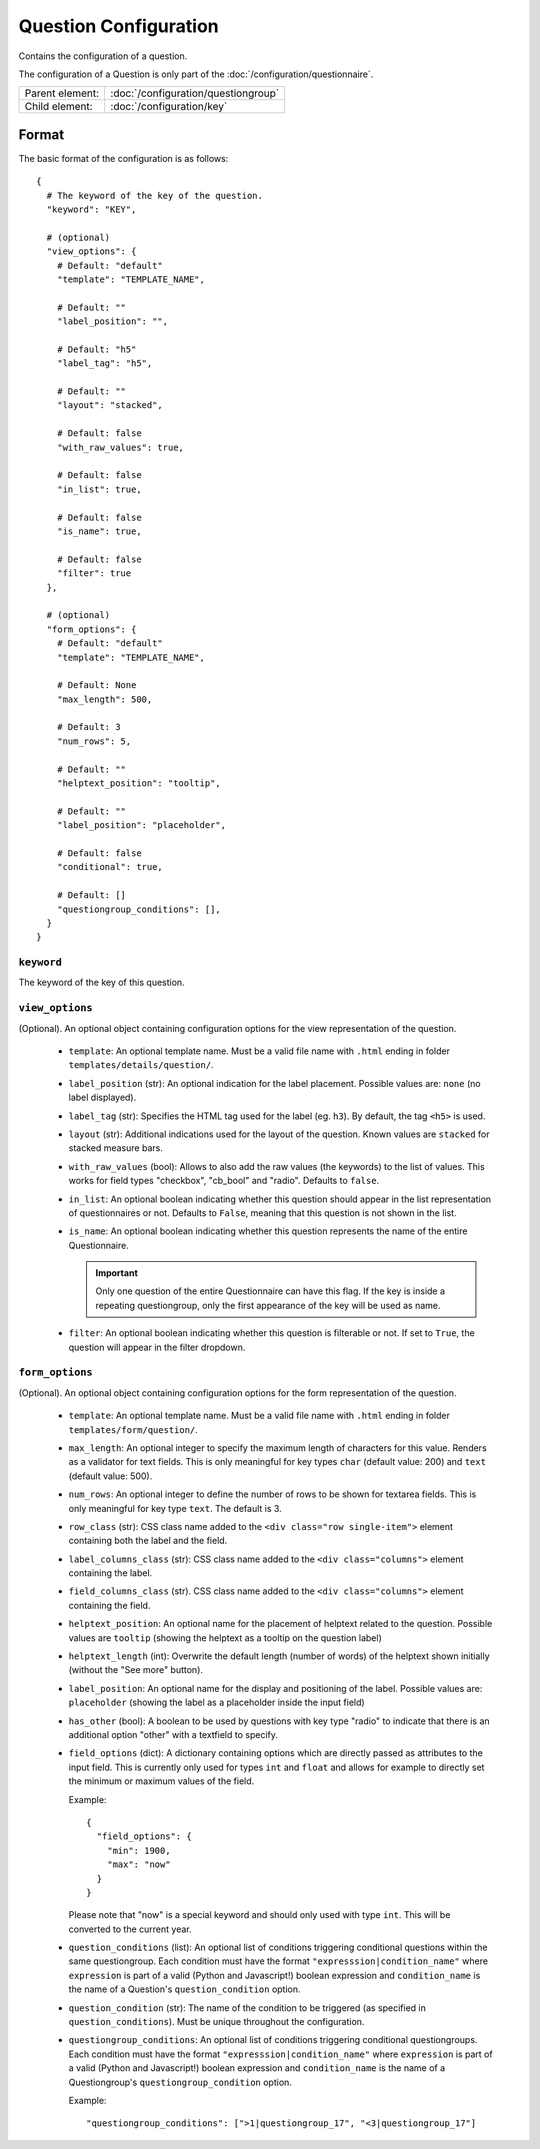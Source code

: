 Question Configuration
======================

Contains the configuration of a question.

The configuration of a Question is only part of the
:doc:`/configuration/questionnaire`.

.. seealso::
    :class:`configuration.configuration.QuestionnaireQuestion`

+-----------------+----------------------------------------------------+
| Parent element: | :doc:`/configuration/questiongroup`                |
+-----------------+----------------------------------------------------+
| Child element:  | :doc:`/configuration/key`                          |
+-----------------+----------------------------------------------------+


Format
------

The basic format of the configuration is as follows::

  {
    # The keyword of the key of the question.
    "keyword": "KEY",

    # (optional)
    "view_options": {
      # Default: "default"
      "template": "TEMPLATE_NAME",

      # Default: ""
      "label_position": "",

      # Default: "h5"
      "label_tag": "h5",

      # Default: ""
      "layout": "stacked",

      # Default: false
      "with_raw_values": true,

      # Default: false
      "in_list": true,

      # Default: false
      "is_name": true,

      # Default: false
      "filter": true
    },

    # (optional)
    "form_options": {
      # Default: "default"
      "template": "TEMPLATE_NAME",

      # Default: None
      "max_length": 500,

      # Default: 3
      "num_rows": 5,

      # Default: ""
      "helptext_position": "tooltip",

      # Default: ""
      "label_position": "placeholder",

      # Default: false
      "conditional": true,

      # Default: []
      "questiongroup_conditions": [],
    }
  }

.. seealso::
    For more information on the configuration of its child elements,
    please refer to their respective documentation:

    * :doc:`/configuration/key`
    * :doc:`/configuration/value`

    Also refer to the :ref:`configuration_questionnaire_example` of a
    Questionnaire configuration.


``keyword``
^^^^^^^^^^^

The keyword of the key of this question.


``view_options``
^^^^^^^^^^^^^^^^

(Optional). An optional object containing configuration options for the
view representation of the question.

  * ``template``: An optional template name. Must be a valid file name
    with ``.html`` ending in folder ``templates/details/question/``.

  * ``label_position`` (str): An optional indication for the label placement.
    Possible values are: ``none`` (no label displayed).

  * ``label_tag`` (str): Specifies the HTML tag used for the label (eg. ``h3``).
    By default, the tag ``<h5>`` is used.

  * ``layout`` (str): Additional indications used for the layout of the
    question. Known values are ``stacked`` for stacked measure bars.

  * ``with_raw_values`` (bool): Allows to also add the raw values (the keywords)
    to the list of values. This works for field types "checkbox", "cb_bool" and
    "radio". Defaults to ``false``.

  * ``in_list``: An optional boolean indicating whether this question
    should appear in the list representation of questionnaires or not.
    Defaults to ``False``, meaning that this question is not shown in
    the list.

  * ``is_name``: An optional boolean indicating whether this question
    represents the name of the entire Questionnaire.

    .. important::
        Only one question of the entire Questionnaire can have this
        flag. If the key is inside a repeating questiongroup, only the
        first appearance of the key will be used as name.

  * ``filter``: An optional boolean indicating whether this question is
    filterable or not. If set to ``True``, the question will appear in
    the filter dropdown.


``form_options``
^^^^^^^^^^^^^^^^

(Optional). An optional object containing configuration options for the
form representation of the question.

  * ``template``: An optional template name. Must be a valid file name
    with ``.html`` ending in folder ``templates/form/question/``.

  * ``max_length``: An optional integer to specify the maximum length of
    characters for this value. Renders as a validator for text fields.
    This is only meaningful for key types ``char`` (default value: 200)
    and ``text`` (default value: 500).

  * ``num_rows``: An optional integer to define the number of rows to be
    shown for textarea fields. This is only meaningful for key type
    ``text``. The default is 3.

  * ``row_class`` (str): CSS class name added to the
    ``<div class="row single-item">`` element containing both the label and the
    field.

  * ``label_columns_class`` (str): CSS class name added to the
    ``<div class="columns">`` element containing the label.

  * ``field_columns_class`` (str). CSS class name added to the
    ``<div class="columns">`` element containing the field.

  * ``helptext_position``: An optional name for the placement of helptext
    related to the question. Possible values are ``tooltip`` (showing the
    helptext as a tooltip on the question label)

  * ``helptext_length`` (int): Overwrite the default length (number of words) of
    the helptext shown initially (without the "See more" button).

  * ``label_position``: An optional name for the display and positioning of the
    label. Possible values are: ``placeholder`` (showing the label as a
    placeholder inside the input field)

  * ``has_other`` (bool): A boolean to be used by questions with key type
    "radio" to indicate that there is an additional option "other" with a
    textfield to specify.

  * ``field_options`` (dict): A dictionary containing options which are directly
    passed as attributes to the input field. This is currently only used for
    types ``int`` and ``float`` and allows for example to directly set the
    minimum or maximum values of the field.

    Example::

      {
        "field_options": {
          "min": 1900,
          "max": "now"
        }
      }

    Please note that "now" is a special keyword and should only used with type
    ``int``. This will be converted to the current year.

  * ``question_conditions`` (list): An optional list of conditions triggering
    conditional questions within the same questiongroup. Each condition must
    have the format ``"expresssion|condition_name"`` where ``expression`` is
    part of a valid (Python and Javascript!) boolean expression and
    ``condition_name`` is the name of a Question's ``question_condition``
    option.

  * ``question_condition`` (str): The name of the condition to be triggered (as
    specified in ``question_conditions``). Must be unique throughout the
    configuration.

  * ``questiongroup_conditions``: An optional list of conditions
    triggering conditional questiongroups. Each condition must have the
    format ``"expresssion|condition_name"`` where ``expression`` is part
    of a valid (Python and Javascript!) boolean expression and
    ``condition_name`` is the name of a Questiongroup's
    ``questiongroup_condition`` option.

    Example::

        "questiongroup_conditions": [">1|questiongroup_17", "<3|questiongroup_17"]

    .. seealso::
        :doc:`/configuration/questiongroup`
